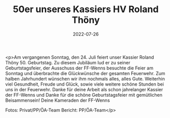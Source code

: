 #+TITLE: 50er unseres Kassiers HV Roland Thöny
#+DATE: 2022-07-26
#+FACEBOOK_URL: https://facebook.com/ffwenns/posts/7886357788105944

<p>Am vergangenen Sonntag, den 24. Juli feiert unser Kassier Roland Thöny 50. Geburtstag. Zu diesem Jubiläum lud er zu seiner Geburtstagsfeier, der Ausschuss der FF-Wenns besuchte die Feier am Sonntag und überbrachte die Glückwünsche der gesamten Feuerwehr. Zum halben Jahrhundert wünschen wir ihm nochmals alles, alles Gute. Weiterhin viel Gesundheit, Freude und Glück, sowie viele weitere schöne Stunden bei uns in der Feuerwehr. 
Danke für deine Arbeit als schon jahrelanger Kassier der FF-Wenns und Danke für die schöne Geburtstagsfeier mit gemütlichen Beisammensein! 
Deine Kameraden der FF-Wenns 



Fotos: Privat/PP/ÖA-Team
Bericht: PP/ÖA-Team</p>

